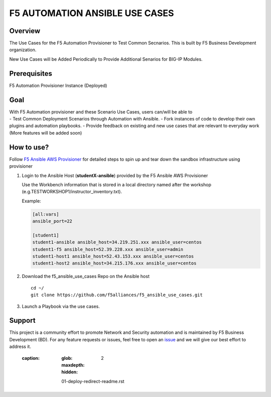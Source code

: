 F5 AUTOMATION ANSIBLE USE CASES
===============================

Overview
--------

The Use Cases for the F5 Automation Provisioner to Test Common
Secnarios. This is built by F5 Business Development organization.

New Use Cases will be Added Periodically to Provide Additional Senarios
for BIG-IP Modules.

Prerequisites
-------------

F5 Automation Provisioner Instance (Deployed)

Goal
----

| With F5 Automation provisioner and these Scenario Use Cases, users
  can/will be able to
| - Test Common Deployment Scenarios through Automation with Ansible. -
  Fork instances of code to develop their own plugins and automation
  playbooks. - Provide feedback on existing and new use cases that are
  relevant to everyday work (More features will be added soon)

How to use?
-----------

Follow `F5 Ansible AWS
Provisioner <https://github.com/f5alliances/f5_provisioner>`__ for
detailed steps to spin up and tear down the sandbox infrastructure using
provisioner

1. Login to the Ansible Host (**studentX-ansible**) provided by the F5
   Ansible AWS Provisioner

   | Use the Workbench information that is stored in a local directory
     named after the workshop
   | (e.g.TESTWORKSHOP1/instructor_inventory.txt).

   Example:

   .. code:: handlebars

      [all:vars]
      ansible_port=22

      [student1]
      student1-ansible ansible_host=34.219.251.xxx ansible_user=centos
      student1-f5 ansible_host=52.39.228.xxx ansible_user=admin
      student1-host1 ansible_host=52.43.153.xxx ansible_user=centos
      student1-host2 ansible_host=34.215.176.xxx ansible_user=centos

2. Download the f5_ansible_use_cases Repo on the Ansible host

   ::

      cd ~/
      git clone https://github.com/f5alliances/f5_ansible_use_cases.git

3. Launch a Playbook via the use cases.

Support
-------

This project is a community effort to promote Network and Security
automation and is maintained by F5 Business Development (BD). For any
feature requests or issues, feel free to open an
`issue <https://github.com/f5alliances/f5_ansible_use_cases/issues>`__
and we will give our best effort to address it.

 :caption: 
   :glob:
   :maxdepth: 2
   :hidden:

   01-deploy-redirect-readme.rst
   
